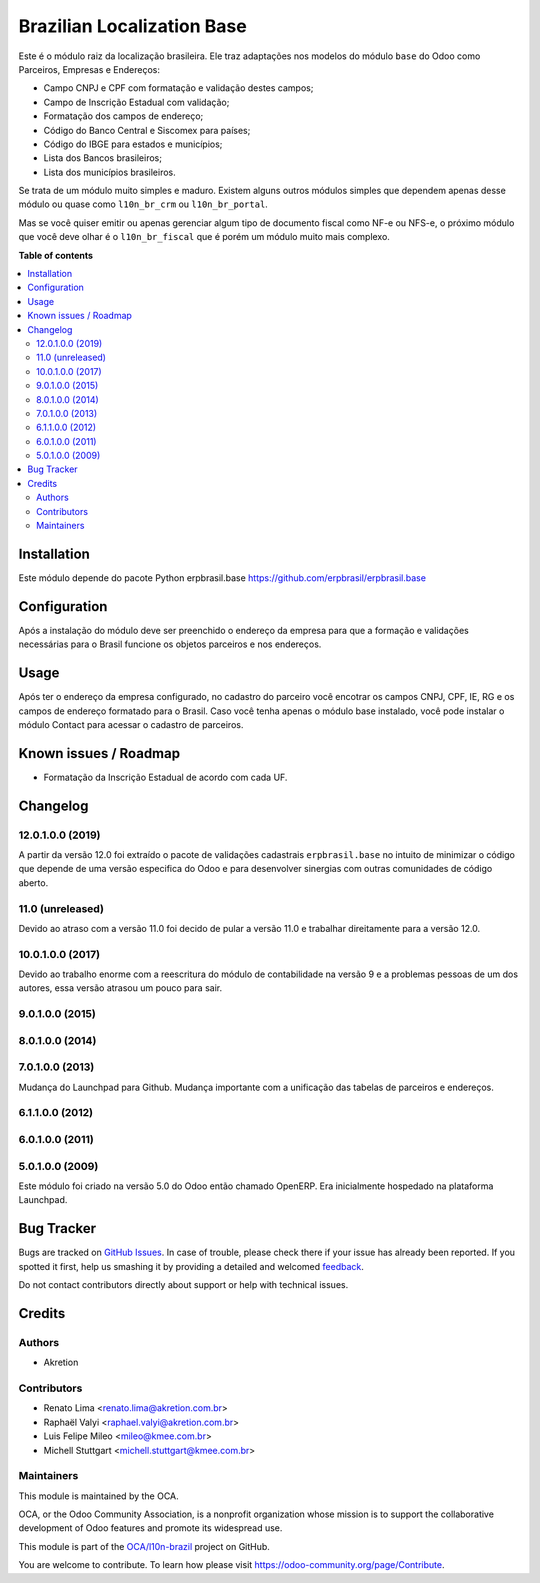 ===========================
Brazilian Localization Base
===========================

.. !!!!!!!!!!!!!!!!!!!!!!!!!!!!!!!!!!!!!!!!!!!!!!!!!!!!
   !! This file is generated by oca-gen-addon-readme !!
   !! changes will be overwritten.                   !!
   !!!!!!!!!!!!!!!!!!!!!!!!!!!!!!!!!!!!!!!!!!!!!!!!!!!!

.. |badge1| image:: https://img.shields.io/badge/maturity-Mature-brightgreen.png
    :target: https://odoo-community.org/page/development-status
    :alt: Mature
.. |badge2| image:: https://img.shields.io/badge/licence-AGPL--3-blue.png
    :target: http://www.gnu.org/licenses/agpl-3.0-standalone.html
    :alt: License: AGPL-3
.. |badge3| image:: https://img.shields.io/badge/github-OCA%2Fl10n--brazil-lightgray.png?logo=github
    :target: https://github.com/OCA/l10n-brazil/tree/12.0/l10n_br_base
    :alt: OCA/l10n-brazil
.. |badge4| image:: https://img.shields.io/badge/weblate-Translate%20me-F47D42.png
    :target: https://translation.odoo-community.org/projects/l10n-brazil-12-0/l10n-brazil-12-0-l10n_br_base
    :alt: Translate me on Weblate
.. |badge5| image:: https://img.shields.io/badge/runbot-Try%20me-875A7B.png
    :target: https://runbot.odoo-community.org/runbot/124/12.0
    :alt: Try me on Runbot

|badge1| |badge2| |badge3| |badge4| |badge5| 

Este é o módulo raiz da localização brasileira. Ele traz adaptações nos modelos do módulo ``base`` do Odoo como Parceiros, Empresas e Endereços:

* Campo CNPJ e CPF com formatação e validação destes campos;
* Campo de Inscrição Estadual com validação;
* Formatação dos campos de endereço;
* Código do Banco Central e Siscomex para países;
* Código do IBGE para estados e municípios;
* Lista dos Bancos brasileiros;
* Lista dos municípios brasileiros.

Se trata de um módulo muito simples e maduro. Existem alguns outros módulos simples que dependem apenas desse módulo ou quase como ``l10n_br_crm`` ou ``l10n_br_portal``.

Mas se você quiser emitir ou apenas gerenciar algum tipo de documento fiscal como NF-e ou NFS-e, o próximo módulo que você deve olhar é o ``l10n_br_fiscal`` que é porém um módulo muito mais complexo.

**Table of contents**

.. contents::
   :local:

Installation
============

Este módulo depende do pacote Python erpbrasil.base https://github.com/erpbrasil/erpbrasil.base

Configuration
=============

Após a instalação do módulo deve ser preenchido o endereço da empresa para que a formação e validações necessárias para o Brasil funcione os objetos parceiros e nos endereços.

Usage
=====

Após ter o endereço da empresa configurado, no cadastro do parceiro você encotrar os campos CNPJ, CPF, IE, RG e os campos de endereço formatado para o Brasil. Caso você tenha apenas o módulo base instalado, você pode instalar o módulo Contact para acessar o cadastro de parceiros.

Known issues / Roadmap
======================

* Formatação da Inscrição Estadual de acordo com cada UF.

Changelog
=========

12.0.1.0.0 (2019)
~~~~~~~~~~~~~~~~~

A partir da versão 12.0 foi extraído o pacote de validações cadastrais ``erpbrasil.base`` no intuito de minimizar o código que depende de uma versão especifica do Odoo e para desenvolver sinergias com outras comunidades de código aberto.


11.0 (unreleased)
~~~~~~~~~~~~~~~~~

Devido ao atraso com a versão 11.0 foi decido de pular a versão 11.0 e trabalhar direitamente para a versão 12.0.


10.0.1.0.0 (2017)
~~~~~~~~~~~~~~~~~

Devido ao trabalho enorme com a reescritura do módulo de contabilidade na versão 9 e a problemas pessoas de um dos autores, essa versão atrasou um pouco para sair.


9.0.1.0.0 (2015)
~~~~~~~~~~~~~~~~


8.0.1.0.0 (2014)
~~~~~~~~~~~~~~~~


7.0.1.0.0 (2013)
~~~~~~~~~~~~~~~~

Mudança do Launchpad para Github. Mudança importante com a unificação das tabelas de parceiros e endereços.


6.1.1.0.0 (2012)
~~~~~~~~~~~~~~~~


6.0.1.0.0 (2011)
~~~~~~~~~~~~~~~~


5.0.1.0.0 (2009)
~~~~~~~~~~~~~~~~

Este módulo foi criado na versão 5.0 do Odoo então chamado OpenERP. Era inicialmente hospedado na plataforma Launchpad.

Bug Tracker
===========

Bugs are tracked on `GitHub Issues <https://github.com/OCA/l10n-brazil/issues>`_.
In case of trouble, please check there if your issue has already been reported.
If you spotted it first, help us smashing it by providing a detailed and welcomed
`feedback <https://github.com/OCA/l10n-brazil/issues/new?body=module:%20l10n_br_base%0Aversion:%2012.0%0A%0A**Steps%20to%20reproduce**%0A-%20...%0A%0A**Current%20behavior**%0A%0A**Expected%20behavior**>`_.

Do not contact contributors directly about support or help with technical issues.

Credits
=======

Authors
~~~~~~~

* Akretion

Contributors
~~~~~~~~~~~~

* Renato Lima <renato.lima@akretion.com.br>
* Raphaël Valyi <raphael.valyi@akretion.com.br>
* Luis Felipe Mileo <mileo@kmee.com.br>
* Michell Stuttgart <michell.stuttgart@kmee.com.br>

Maintainers
~~~~~~~~~~~

This module is maintained by the OCA.

.. image:: https://odoo-community.org/logo.png
   :alt: Odoo Community Association
   :target: https://odoo-community.org

OCA, or the Odoo Community Association, is a nonprofit organization whose
mission is to support the collaborative development of Odoo features and
promote its widespread use.

This module is part of the `OCA/l10n-brazil <https://github.com/OCA/l10n-brazil/tree/12.0/l10n_br_base>`_ project on GitHub.

You are welcome to contribute. To learn how please visit https://odoo-community.org/page/Contribute.
